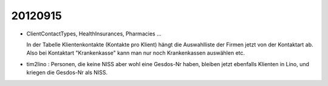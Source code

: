 20120915
========


- ClientContactTypes, HealthInsurances, Pharmacies ...

  In der Tabelle Klientenkontakte (Kontakte pro Klient) hängt die 
  Auswahlliste der Firmen jetzt von der Kontaktart ab. 
  Also bei Kontaktart "Krankenkasse" kann man nur noch Krankenkassen 
  auswählen etc.
  
- tim2lino : Personen, die keine NISS aber wohl eine Gesdos-Nr haben, 
  bleiben jetzt ebenfalls Klienten in Lino, und kriegen die Gesdos-Nr als NISS.